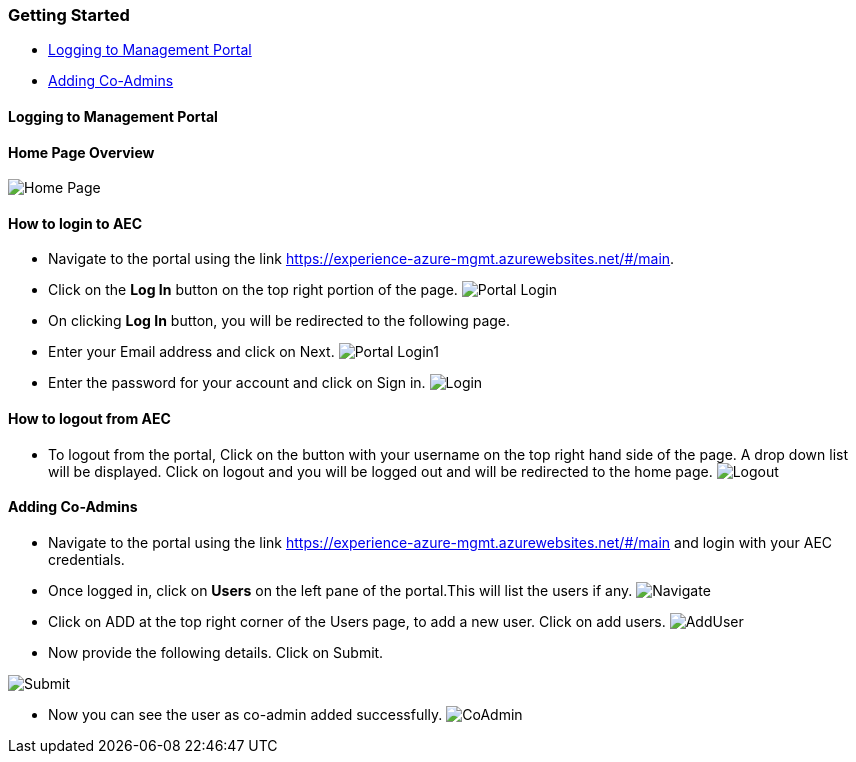 [[getting-started]]
Getting Started
~~~~~~~~~~~~~~~

* link:#logging-to-management-portal[Logging to Management Portal]
* link:#adding-co-admins[Adding Co-Admins]

[[logging-to-management-portal]]
Logging to Management Portal
^^^^^^^^^^^^^^^^^^^^^^^^^^^^

[[home-page-overview]]
Home Page Overview
^^^^^^^^^^^^^^^^^^
image:https://raw.githubusercontent.com/Suraj2093/Azure-Experience-Centre/master/Images/Portal_overview.png[Home Page]

[[how-to-login-to-aec]]
How to login to AEC
^^^^^^^^^^^^^^^^^^^

* Navigate to the portal using the link https://experience-azure-mgmt.azurewebsites.net/#/main.

* Click on the *Log In* button on the top right portion of the page.
  image:https://raw.githubusercontent.com/Suraj2093/Azure-Experience-Centre/master/Images/portal_login.png[Portal Login]

* On clicking *Log In* button, you will be redirected to the following
page.

* Enter your Email address and click on Next.
image:https://raw.githubusercontent.com/Suraj2093/Azure-Experience-Centre/master/Images/portal_login1.png[Portal Login1]

* Enter the password for your account and click on Sign in.
image:https://raw.githubusercontent.com/Suraj2093/Azure-Experience-Centre/master/Images/Login_password.png[Login]

[[how-to-logout-from-aec]]
How to logout from AEC
^^^^^^^^^^^^^^^^^^^^^^

* To logout from the portal, Click on the button with your username on
the top right hand side of the page. A drop down list will be displayed.
Click on logout and you will be logged out and will be redirected to the
home page.
image:https://raw.githubusercontent.com/Suraj2093/Azure-Experience-Centre/master/Images/Logout.png[Logout]

[[adding-co-admins]]
Adding Co-Admins
^^^^^^^^^^^^^^^^

* Navigate to the portal using the link
https://experience-azure-mgmt.azurewebsites.net/#/main and login with
your AEC credentials.
 
* Once logged in, click on *Users* on the left pane
of the portal.This will list the users if any.
image:https://raw.githubusercontent.com/Suraj2093/Azure-Experience-Centre/master/Images/odl_Click_Users.png[Navigate]

* Click on ADD at the top right corner of the Users page, to add a new
user. Click on add users.
image:https://raw.githubusercontent.com/Suraj2093/Azure-Experience-Centre/master/Images/odl_click_adduser.png[AddUser]

* Now provide the following details. Click on Submit.

image:https://raw.githubusercontent.com/Suraj2093/Azure-Experience-Centre/master/Images/odl_click_submit.png[Submit]

* Now you can see the user as co-admin added successfully.
image:https://raw.githubusercontent.com/Suraj2093/Azure-Experience-Centre/master/Images/odl_testuser.png[CoAdmin]
